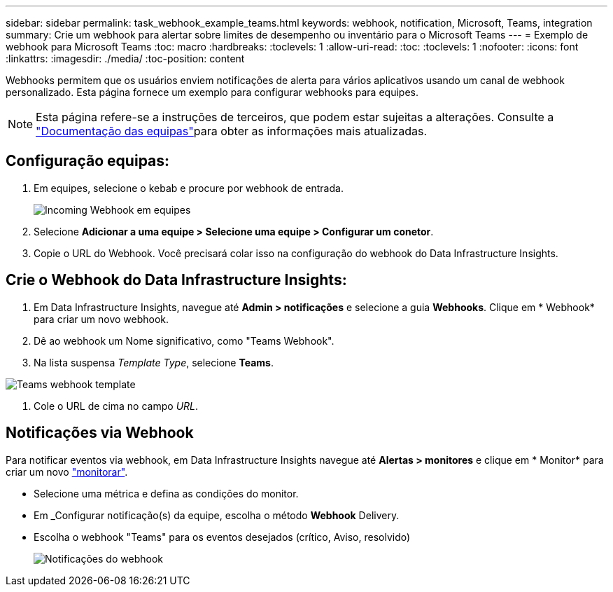---
sidebar: sidebar 
permalink: task_webhook_example_teams.html 
keywords: webhook, notification, Microsoft, Teams, integration 
summary: Crie um webhook para alertar sobre limites de desempenho ou inventário para o Microsoft Teams 
---
= Exemplo de webhook para Microsoft Teams
:toc: macro
:hardbreaks:
:toclevels: 1
:allow-uri-read: 
:toc: 
:toclevels: 1
:nofooter: 
:icons: font
:linkattrs: 
:imagesdir: ./media/
:toc-position: content


[role="lead"]
Webhooks permitem que os usuários enviem notificações de alerta para vários aplicativos usando um canal de webhook personalizado. Esta página fornece um exemplo para configurar webhooks para equipes.


NOTE: Esta página refere-se a instruções de terceiros, que podem estar sujeitas a alterações. Consulte a link:https://docs.microsoft.com/en-us/microsoftteams/platform/webhooks-and-connectors/how-to/add-incoming-webhook["Documentação das equipas"]para obter as informações mais atualizadas.



== Configuração equipas:

. Em equipes, selecione o kebab e procure por webhook de entrada.
+
image:Webhooks_Teams_Create_Webhook.png["Incoming Webhook em equipes"]

. Selecione *Adicionar a uma equipe > Selecione uma equipe > Configurar um conetor*.
. Copie o URL do Webhook. Você precisará colar isso na configuração do webhook do Data Infrastructure Insights.




== Crie o Webhook do Data Infrastructure Insights:

. Em Data Infrastructure Insights, navegue até *Admin > notificações* e selecione a guia *Webhooks*. Clique em * Webhook* para criar um novo webhook.
. Dê ao webhook um Nome significativo, como "Teams Webhook".
. Na lista suspensa _Template Type_, selecione *Teams*.


image:Webhooks-Teams_example.png["Teams webhook template"]

. Cole o URL de cima no campo _URL_.




== Notificações via Webhook

Para notificar eventos via webhook, em Data Infrastructure Insights navegue até *Alertas > monitores* e clique em * Monitor* para criar um novo link:task_create_monitor.html["monitorar"].

* Selecione uma métrica e defina as condições do monitor.
* Em _Configurar notificação(s) da equipe, escolha o método *Webhook* Delivery.
* Escolha o webhook "Teams" para os eventos desejados (crítico, Aviso, resolvido)
+
image:Webhooks_Teams_Notifications.png["Notificações do webhook"]


